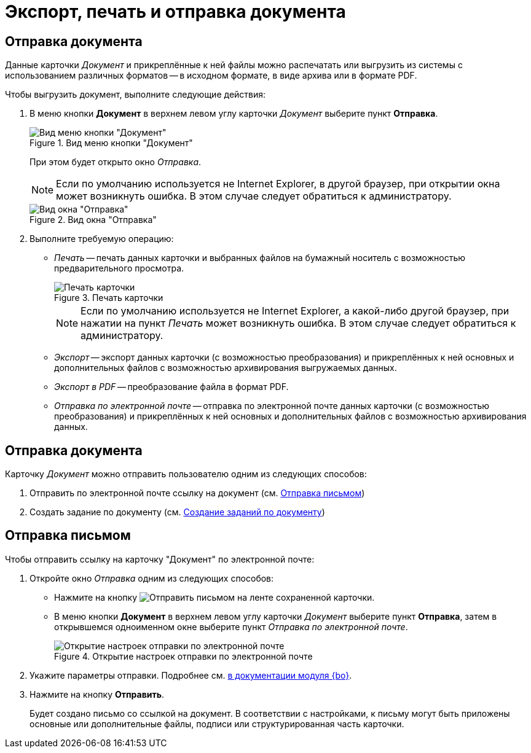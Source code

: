 = Экспорт, печать и отправка документа

[#export]
== Отправка документа

Данные карточки _Документ_ и прикреплённые к ней файлы можно распечатать или выгрузить из системы с использованием различных форматов -- в исходном формате, в виде архива или в формате PDF.

.Чтобы выгрузить документ, выполните следующие действия:
. В меню кнопки *Документ* в верхнем левом углу карточки _Документ_ выберите пункт *Отправка*.
+
.Вид меню кнопки "Документ"
image::buttons/document-button-menu.png[Вид меню кнопки "Документ"]
+
При этом будет открыто окно _Отправка_.
+
[NOTE]
====
Если по умолчанию используется не Internet Explorer, в другой браузер, при открытии окна может возникнуть ошибка. В этом случае следует обратиться к администратору.
====
+
.Вид окна "Отправка"
image::card-send.png[Вид окна "Отправка"]
+
. Выполните требуемую операцию:
+
* _Печать_ -- печать данных карточки и выбранных файлов на бумажный носитель с возможностью предварительного просмотра.
+
.Печать карточки
image::card-print.png[Печать карточки]
+
[NOTE]
====
Если по умолчанию используется не Internet Explorer, а какой-либо другой браузер, при нажатии на пункт _Печать_ может возникнуть ошибка. В этом случае следует обратиться к администратору.
====
+
* _Экспорт_ -- экспорт данных карточки (с возможностью преобразования) и прикреплённых к ней основных и дополнительных файлов с возможностью архивирования выгружаемых данных.
* _Экспорт в PDF_ -- преобразование файла в формат PDF.
* _Отправка по электронной почте_ -- отправка по электронной почте данных карточки (с возможностью преобразования) и прикреплённых к ней основных и дополнительных файлов с возможностью архивирования данных.

[#send]
== Отправка документа

.Карточку _Документ_ можно отправить пользователю одним из следующих способов:
. Отправить по электронной почте ссылку на документ (см. xref:scenarios/send-export-doc.adoc#mail[Отправка письмом])
. Создать задание по документу (см. xref:Doc_CreateTasks.adoc[Создание заданий по документу])

[#mail]
== Отправка письмом

.Чтобы отправить ссылку на карточку "Документ" по электронной почте:
. Откройте окно _Отправка_ одним из следующих способов:
+
* Нажмите на кнопку image:buttons/mail.png[Отправить письмом] на ленте сохраненной карточки.
* В меню кнопки *Документ* в верхнем левом углу карточки _Документ_ выберите пункт *Отправка*, затем в открывшемся одноименном окне выберите пункт _Отправка по электронной почте_.
+
.Открытие настроек отправки по электронной почте
image::mail-parameters.png[Открытие настроек отправки по электронной почте]
+
. Укажите параметры отправки. Подробнее см. xref:backoffice:user:document/email.adoc[в документации модуля {bo}].
. Нажмите на кнопку *Отправить*.
+
Будет создано письмо со ссылкой на документ. В соответствии с настройками, к письму могут быть приложены основные или дополнительные файлы, подписи или структурированная часть карточки.

